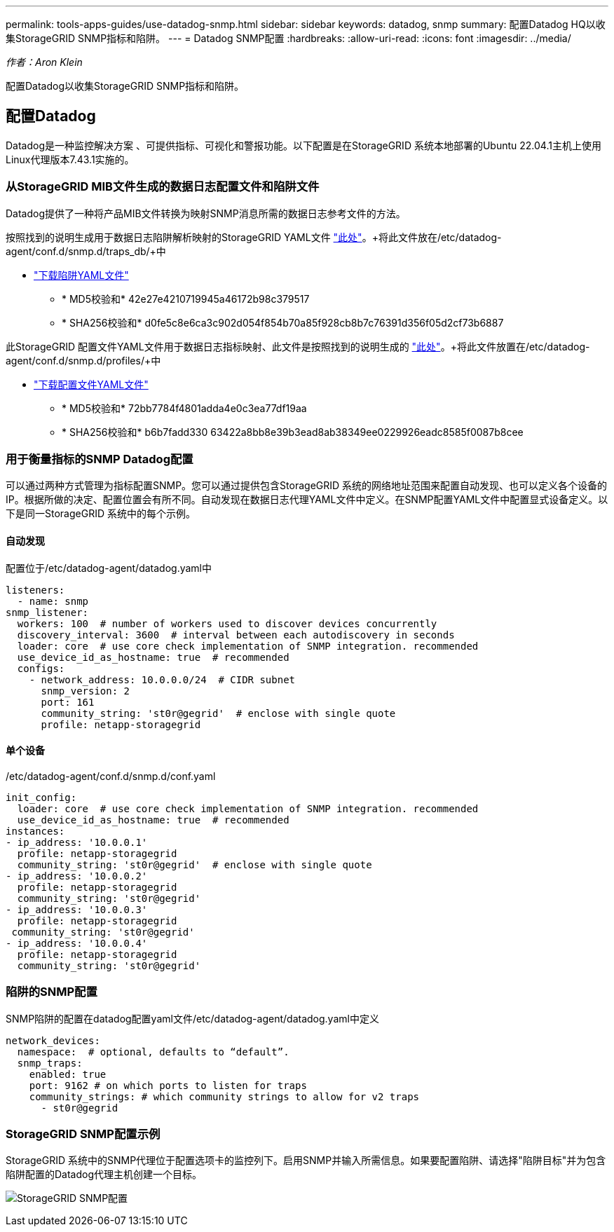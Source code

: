 ---
permalink: tools-apps-guides/use-datadog-snmp.html 
sidebar: sidebar 
keywords: datadog, snmp 
summary: 配置Datadog HQ以收集StorageGRID SNMP指标和陷阱。 
---
= Datadog SNMP配置
:hardbreaks:
:allow-uri-read: 
:icons: font
:imagesdir: ../media/


[role="lead"]
_作者：Aron Klein_

配置Datadog以收集StorageGRID SNMP指标和陷阱。



== 配置Datadog

Datadog是一种监控解决方案 、可提供指标、可视化和警报功能。以下配置是在StorageGRID 系统本地部署的Ubuntu 22.04.1主机上使用Linux代理版本7.43.1实施的。



=== 从StorageGRID MIB文件生成的数据日志配置文件和陷阱文件

Datadog提供了一种将产品MIB文件转换为映射SNMP消息所需的数据日志参考文件的方法。

按照找到的说明生成用于数据日志陷阱解析映射的StorageGRID YAML文件 https://docs.datadoghq.com/network_monitoring/devices/snmp_traps/?tab=yaml["此处"^]。+将此文件放在/etc/datadog-agent/conf.d/snmp.d/traps_db/+中

* link:../media/datadog/NETAPP-STORAGEGRID-MIB.yml["下载陷阱YAML文件"] +
+
** * MD5校验和* 42e27e4210719945a46172b98c379517 +
** * SHA256校验和* d0fe5c8e6ca3c902d054f854b70a85f928cb8b7c76391d356f05d2cf73b6887 +




此StorageGRID 配置文件YAML文件用于数据日志指标映射、此文件是按照找到的说明生成的 https://datadoghq.dev/integrations-core/tutorials/snmp/introduction/["此处"^]。+将此文件放置在/etc/datadog-agent/conf.d/snmp.d/profiles/+中

* link:../media/datadog/netapp-storagegrid.yaml["下载配置文件YAML文件"] +
+
** * MD5校验和* 72bb7784f4801adda4e0c3ea77df19aa +
** * SHA256校验和* b6b7fadd330 63422a8bb8e39b3ead8ab38349ee0229926eadc8585f0087b8cee +






=== 用于衡量指标的SNMP Datadog配置

可以通过两种方式管理为指标配置SNMP。您可以通过提供包含StorageGRID 系统的网络地址范围来配置自动发现、也可以定义各个设备的IP。根据所做的决定、配置位置会有所不同。自动发现在数据日志代理YAML文件中定义。在SNMP配置YAML文件中配置显式设备定义。以下是同一StorageGRID 系统中的每个示例。



==== 自动发现

配置位于/etc/datadog-agent/datadog.yaml中

[source, yaml]
----
listeners:
  - name: snmp
snmp_listener:
  workers: 100  # number of workers used to discover devices concurrently
  discovery_interval: 3600  # interval between each autodiscovery in seconds
  loader: core  # use core check implementation of SNMP integration. recommended
  use_device_id_as_hostname: true  # recommended
  configs:
    - network_address: 10.0.0.0/24  # CIDR subnet
      snmp_version: 2
      port: 161
      community_string: 'st0r@gegrid'  # enclose with single quote
      profile: netapp-storagegrid
----


==== 单个设备

/etc/datadog-agent/conf.d/snmp.d/conf.yaml

[source, yaml]
----
init_config:
  loader: core  # use core check implementation of SNMP integration. recommended
  use_device_id_as_hostname: true  # recommended
instances:
- ip_address: '10.0.0.1'
  profile: netapp-storagegrid
  community_string: 'st0r@gegrid'  # enclose with single quote
- ip_address: '10.0.0.2'
  profile: netapp-storagegrid
  community_string: 'st0r@gegrid'
- ip_address: '10.0.0.3'
  profile: netapp-storagegrid
 community_string: 'st0r@gegrid'
- ip_address: '10.0.0.4'
  profile: netapp-storagegrid
  community_string: 'st0r@gegrid'
----


=== 陷阱的SNMP配置

SNMP陷阱的配置在datadog配置yaml文件/etc/datadog-agent/datadog.yaml中定义

[source, yaml]
----
network_devices:
  namespace:  # optional, defaults to “default”.
  snmp_traps:
    enabled: true
    port: 9162 # on which ports to listen for traps
    community_strings: # which community strings to allow for v2 traps
      - st0r@gegrid
----


=== StorageGRID SNMP配置示例

StorageGRID 系统中的SNMP代理位于配置选项卡的监控列下。启用SNMP并输入所需信息。如果要配置陷阱、请选择"陷阱目标"并为包含陷阱配置的Datadog代理主机创建一个目标。

image:datadog/sg_snmp_conf.png["StorageGRID SNMP配置"]
